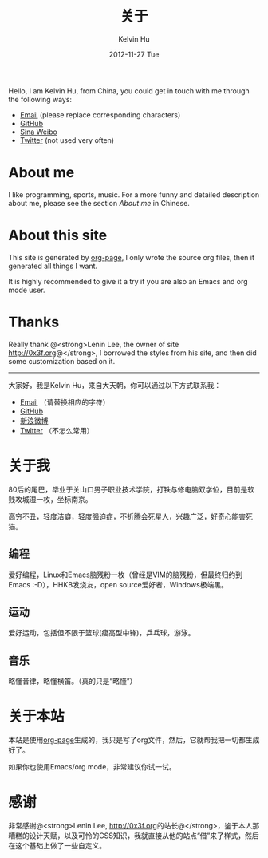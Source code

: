 #+TITLE:       关于
#+AUTHOR:      Kelvin Hu
#+EMAIL:       ini.kelvin@gmail.com
#+DATE:        2012-11-27 Tue
#+URI:         /about/
#+KEYWORDS:    about page, personal site
#+LANGUAGE:    en
#+OPTIONS:     H:3 num:nil toc:nil \n:nil @:t ::t |:t ^:nil -:t f:t *:t <:t
#+DESCRIPTION: This is the about page of http://kelvinh.github.com/

Hello, I am Kelvin Hu, from China, you could get in touch with me through the following ways:

- [[mailto: ini <dot> kelvin <at> gmail <dot> com][Email]] (please replace corresponding characters)
- [[https://github.com/kelvinh][GitHub]]
- [[http://weibo.com/ikevinhu][Sina Weibo]]
- [[https://twitter.com/__kelvinh__][Twitter]] (not used very often)

* About me

  I like programming, sports, music. For a more funny and detailed description about me, please see the section [[*%E5%85%B3%E4%BA%8E%E6%88%91][About me]] in Chinese.

* About this site

  This site is generated by [[http://github.com/kelvinh/org-page][org-page]], I only wrote the source org files, then it generated all things I want.

  It is highly recommended to give it a try if you are also an Emacs and org mode user.

* Thanks

  Really thank @<strong>Lenin Lee, the owner of site [[http://0x3f.org]]@</strong>, I borrowed the styles from his site, and then did some customization based on it.

--------------------------------------------------------------------------------

大家好，我是Kelvin Hu，来自大天朝，你可以通过以下方式联系我：

- [[mailto: ini <dot> kelvin <at> gmail <dot> com][Email]] （请替换相应的字符）
- [[https://github.com/kelvinh][GitHub]]
- [[http://weibo.com/ikevinhu][新浪微博]]
- [[https://twitter.com/__kelvinh__][Twitter]] （不怎么常用）

* 关于我

  80后的尾巴，毕业于关山口男子职业技术学院，打铁与修电脑双学位，目前是软贱攻城湿一枚，坐标南京。

  高穷不丑，轻度洁癖，轻度强迫症，不折腾会死星人，兴趣广泛，好奇心能害死猫。

** 编程

   爱好编程，Linux和Emacs脑残粉一枚（曾经是VIM的脑残粉，但最终归约到Emacs :-D），HHKB发烧友，open source爱好者，Windows极端黑。

** 运动

   爱好运动，包括但不限于篮球(瘦高型中锋)，乒乓球，游泳。

** 音乐

   略懂音律，略懂横笛。（真的只是“略懂”）

* 关于本站

  本站是使用[[http://github.com/kelvinh/org-page][org-page]]生成的，我只是写了org文件，然后，它就帮我把一切都生成好了。

  如果你也使用Emacs/org mode，非常建议你试一试。

* 感谢

  非常感谢@<strong>Lenin Lee, [[http://0x3f.org]]的站长@</strong>，鉴于本人那糟糕的设计天赋，以及可怜的CSS知识，我就直接从他的站点“借”来了样式，然后在这个基础上做了一些自定义。
